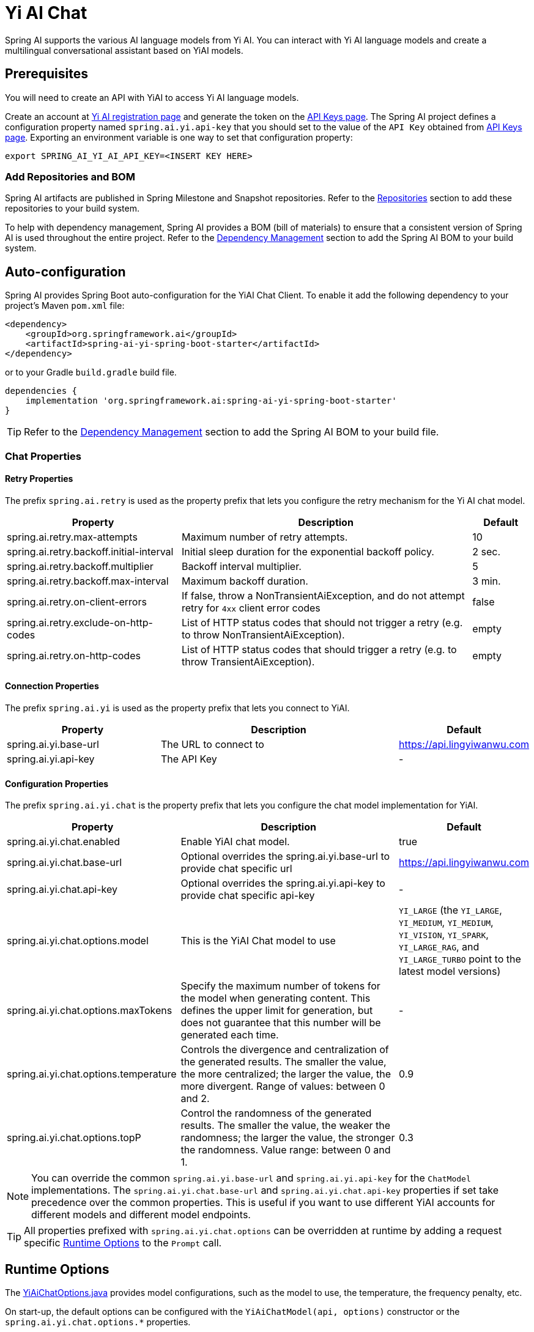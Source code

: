 = Yi AI Chat

Spring AI supports the various AI language models from Yi AI. You can interact with Yi AI language models and create a multilingual conversational assistant based on YiAI models.

== Prerequisites

You will need to create an API with YiAI to access Yi AI language models.

Create an account at https://platform.lingyiwanwu.com/login[Yi AI registration page] and generate the token on the https://platform.lingyiwanwu.com/apikeys[API Keys page].
The Spring AI project defines a configuration property named `spring.ai.yi.api-key` that you should set to the value of the `API Key` obtained from https://platform.lingyiwanwu.com/apikeys[API Keys page].
Exporting an environment variable is one way to set that configuration property:

[source,shell]
----
export SPRING_AI_YI_AI_API_KEY=<INSERT KEY HERE>
----

=== Add Repositories and BOM

Spring AI artifacts are published in Spring Milestone and Snapshot repositories.
Refer to the xref:getting-started.adoc#repositories[Repositories] section to add these repositories to your build system.

To help with dependency management, Spring AI provides a BOM (bill of materials) to ensure that a consistent version of Spring AI is used throughout the entire project. Refer to the xref:getting-started.adoc#dependency-management[Dependency Management] section to add the Spring AI BOM to your build system.



== Auto-configuration

Spring AI provides Spring Boot auto-configuration for the YiAI Chat Client.
To enable it add the following dependency to your project's Maven `pom.xml` file:

[source, xml]
----
<dependency>
    <groupId>org.springframework.ai</groupId>
    <artifactId>spring-ai-yi-spring-boot-starter</artifactId>
</dependency>
----

or to your Gradle `build.gradle` build file.

[source,groovy]
----
dependencies {
    implementation 'org.springframework.ai:spring-ai-yi-spring-boot-starter'
}
----

TIP: Refer to the xref:getting-started.adoc#dependency-management[Dependency Management] section to add the Spring AI BOM to your build file.

=== Chat Properties

==== Retry Properties

The prefix `spring.ai.retry` is used as the property prefix that lets you configure the retry mechanism for the Yi AI chat model.

[cols="3,5,1"]
|====
| Property | Description | Default

| spring.ai.retry.max-attempts   | Maximum number of retry attempts. |  10
| spring.ai.retry.backoff.initial-interval | Initial sleep duration for the exponential backoff policy. |  2 sec.
| spring.ai.retry.backoff.multiplier | Backoff interval multiplier. |  5
| spring.ai.retry.backoff.max-interval | Maximum backoff duration. |  3 min.
| spring.ai.retry.on-client-errors | If false, throw a NonTransientAiException, and do not attempt retry for `4xx` client error codes | false
| spring.ai.retry.exclude-on-http-codes | List of HTTP status codes that should not trigger a retry (e.g. to throw NonTransientAiException). | empty
| spring.ai.retry.on-http-codes | List of HTTP status codes that should trigger a retry (e.g. to throw TransientAiException). | empty
|====

==== Connection Properties

The prefix `spring.ai.yi` is used as the property prefix that lets you connect to YiAI.

[cols="3,5,1"]
|====
| Property | Description | Default

| spring.ai.yi.base-url   | The URL to connect to |  https://api.lingyiwanwu.com
| spring.ai.yi.api-key    | The API Key           |  -
|====

==== Configuration Properties

The prefix `spring.ai.yi.chat` is the property prefix that lets you configure the chat model implementation for YiAI.

[cols="3,5,1"]
|====
| Property | Description | Default

| spring.ai.yi.chat.enabled | Enable YiAI chat model.  | true
| spring.ai.yi.chat.base-url | Optional overrides the spring.ai.yi.base-url to provide chat specific url |  https://api.lingyiwanwu.com
| spring.ai.yi.chat.api-key | Optional overrides the spring.ai.yi.api-key to provide chat specific api-key |  -
| spring.ai.yi.chat.options.model | This is the YiAI Chat model to use | `YI_LARGE` (the `YI_LARGE`, `YI_MEDIUM`, `YI_MEDIUM`, `YI_VISION`, `YI_SPARK`, `YI_LARGE_RAG`, and `YI_LARGE_TURBO` point to the latest model versions)
| spring.ai.yi.chat.options.maxTokens | Specify the maximum number of tokens for the model when generating content. This defines the upper limit for generation, but does not guarantee that this number will be generated each time. | -
| spring.ai.yi.chat.options.temperature | Controls the divergence and centralization of the generated results. The smaller the value, the more centralized; the larger the value, the more divergent. Range of values: between 0 and 2. | 0.9
| spring.ai.yi.chat.options.topP | Control the randomness of the generated results. The smaller the value, the weaker the randomness; the larger the value, the stronger the randomness. Value range: between 0 and 1. | 0.3
|====

NOTE: You can override the common `spring.ai.yi.base-url` and `spring.ai.yi.api-key` for the `ChatModel` implementations.
The `spring.ai.yi.chat.base-url` and `spring.ai.yi.chat.api-key` properties if set take precedence over the common properties.
This is useful if you want to use different YiAI accounts for different models and different model endpoints.

TIP: All properties prefixed with `spring.ai.yi.chat.options` can be overridden at runtime by adding a request specific <<chat-options>> to the `Prompt` call.

== Runtime Options [[chat-options]]

The link:https://github.com/spring-projects/spring-ai/blob/main/models/spring-ai-yi/src/main/java/org/springframework/ai/yi/YiAiChatOptions.java[YiAiChatOptions.java] provides model configurations, such as the model to use, the temperature, the frequency penalty, etc.

On start-up, the default options can be configured with the `YiAiChatModel(api, options)` constructor or the `spring.ai.yi.chat.options.*` properties.

At run-time you can override the default options by adding new, request specific, options to the `Prompt` call.
For example to override the default model and temperature for a specific request:

[source,java]
----
ChatResponse response = chatModel.call(
    new Prompt(
        "Generate the names of 5 famous pirates.",
        YiAiChatOptions.builder()
            .withModel(YiAiApi.ChatModel.YI_LARGE.getValue())
            .withTemperature(0.9f)
        .build()
    ));
----

TIP: In addition to the model specific link:https://github.com/spring-projects/spring-ai/blob/main/models/spring-ai-yi/src/main/java/org/springframework/ai/yi/YiAiChatOptions.java[YiAiChatOptions] you can use a portable https://github.com/spring-projects/spring-ai/blob/main/spring-ai-core/src/main/java/org/springframework/ai/chat/ChatOptions.java[ChatOptions] instance, created with the https://github.com/spring-projects/spring-ai/blob/main/spring-ai-core/src/main/java/org/springframework/ai/chat/ChatOptionsBuilder.java[ChatOptionsBuilder#builder()].

== Sample Controller

https://start.spring.io/[Create] a new Spring Boot project and add the `spring-ai-yi-spring-boot-starter` to your pom (or gradle) dependencies.

Add a `application.properties` file, under the `src/main/resources` directory, to enable and configure the YiAi chat model:

[source,application.properties]
----
spring.ai.yi.api-key=YOUR_API_KEY
spring.ai.yi.chat.options.model=yi-large
spring.ai.yi.chat.options.temperature=0.9
----

TIP: replace the `api-key` with your YiAI credentials.

This will create a `YiAiChatModel` implementation that you can inject into your class.
Here is an example of a simple `@Controller` class that uses the chat model for text generations.

[source,java]
----
@RestController
public class ChatController {

    private final YiAiChatModel chatModel;

    @Autowired
    public ChatController(YiAiChatModel chatModel) {
        this.chatModel = chatModel;
    }

    @GetMapping("/ai/generate")
    public Map generate(@RequestParam(value = "message", defaultValue = "Tell me a joke") String message) {
        return Map.of("generation", chatModel.call(message));
    }

    @GetMapping("/ai/generateStream")
	public Flux<ChatResponse> generateStream(@RequestParam(value = "message", defaultValue = "Tell me a joke") String message) {
        var prompt = new Prompt(new UserMessage(message));
        return chatModel.stream(prompt);
    }
}
----

== Manual Configuration

The link:https://github.com/spring-projects/spring-ai/blob/main/models/spring-ai-yi/src/main/java/org/springframework/ai/yi/YiAiChatModel.java[YiAiChatModel] implements the `ChatModel` and `StreamingChatModel` and uses the <<low-level-api>> to connect to the YiAI service.

Add the `spring-ai-yi` dependency to your project's Maven `pom.xml` file:

[source, xml]
----
<dependency>
    <groupId>org.springframework.ai</groupId>
    <artifactId>spring-ai-yi</artifactId>
</dependency>
----

or to your Gradle `build.gradle` build file.

[source,groovy]
----
dependencies {
    implementation 'org.springframework.ai:spring-ai-yi'
}
----

TIP: Refer to the xref:getting-started.adoc#dependency-management[Dependency Management] section to add the Spring AI BOM to your build file.

Next, create a `YiAiChatModel` and use it for text generations:

[source,java]
----
var yiAiApi = new YiAiApi(System.getenv("YI_AI_API_KEY"));

var chatModel = new YiAiChatModel(yiAiApi, YiAiChatOptions.builder()
                .withModel(yiAiApi.ChatModel.YI_LARGE.getValue())
                .withTemperature(0.9f)
                .withMaxTokens(100)
                .build());

ChatResponse response = chatModel.call(
    new Prompt("Generate the names of 5 famous pirates."));

// Or with streaming responses
Flux<ChatResponse> streamResponse = chatModel.stream(
    new Prompt("Generate the names of 5 famous pirates."));
----

The `YiAiChatOptions` provides the configuration information for the chat requests.
The `YiAiChatOptions.Builder` is fluent options builder.

=== Low-level YiAiApi Client [[low-level-api]]

The link:https://github.com/spring-projects/spring-ai/blob/main/models/spring-ai-yi/src/main/java/org/springframework/ai/yi/api/YiAiApi.java[YiAiApi] provides is lightweight Java client for link:https://platform.lingyiwanwu.com/docs#create-chat-completion[Yi AI API].

Here is a simple snippet how to use the api programmatically:

[source,java]
----
YiAiApi yiAiApi =
    new YiAiApi(System.getenv("YI_AI_API_KEY"));

ChatCompletionMessage chatCompletionMessage =
    new ChatCompletionMessage("Hello world", Role.USER);

// Sync request
ResponseEntity<ChatCompletion> response = yiAiApi.chatCompletionEntity(
    new ChatCompletionRequest(List.of(chatCompletionMessage), yiAiApi.ChatModel.YI_LARGE.getValue(), 0.9f, false));

// Streaming request
Flux<ChatCompletionChunk> streamResponse = zhiPyiAiApiuAiApi.chatCompletionStream(
        new ChatCompletionRequest(List.of(chatCompletionMessage), yiAiApi.ChatModel.YI_LARGE.getValue(), 0.9f, true));
----

Follow the https://github.com/spring-projects/spring-ai/blob/main/models/spring-ai-yi/src/main/java/org/springframework/ai/yi/api/YiAiApi.java[YiAiApi.java]'s JavaDoc for further information.

==== YiAiApi Samples
* The link:https://github.com/spring-projects/spring-ai/blob/main/models/spring-ai-yi/src/test/java/org/springframework/ai/yi/api/YiAiApiIT.java[YiAiApiIT.java] test provides some general examples how to use the lightweight library.